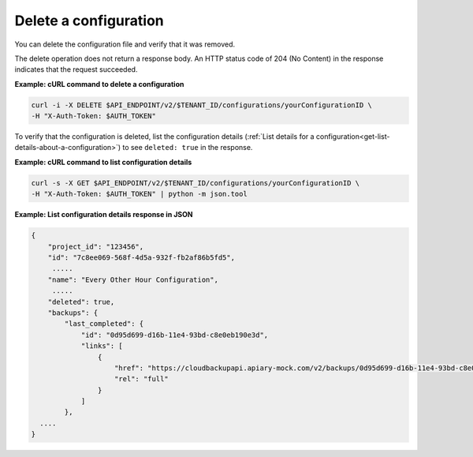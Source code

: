 

Delete a configuration
~~~~~~~~~~~~~~~~~~~~~~~~~~~~~~~~~

You can delete the configuration file and verify that it was
removed.

The delete operation does not return a response body. An HTTP status code of
204 (No Content) in the response indicates that the request succeeded.

 
**Example: cURL command to delete a configuration**

.. code::  

   curl -i -X DELETE $API_ENDPOINT/v2/$TENANT_ID/configurations/yourConfigurationID \
   -H "X-Auth-Token: $AUTH_TOKEN" 

To verify that the configuration is deleted, list the
configuration details (:ref:`List details for a configuration<get-list-details-about-a-configuration>`) to see 
``deleted: true`` in the response.
 
**Example: cURL command to  list configuration details**

.. code::  

   curl -s -X GET $API_ENDPOINT/v2/$TENANT_ID/configurations/yourConfigurationID \
   -H "X-Auth-Token: $AUTH_TOKEN" | python -m json.tool

**Example: List configuration details response in JSON**

.. code::  

    { 
        "project_id": "123456", 
        "id": "7c8ee069-568f-4d5a-932f-fb2af86b5fd5",
         .....
        "name": "Every Other Hour Configuration",
         .....
        "deleted": true,
        "backups": {
            "last_completed": {
                "id": "0d95d699-d16b-11e4-93bd-c8e0eb190e3d",
                "links": [
                    {
                        "href": "https://cloudbackupapi.apiary-mock.com/v2/backups/0d95d699-d16b-11e4-93bd-c8e0eb190e3d",
                        "rel": "full"
                    }
                ]
            },     
      .... 
    } 
